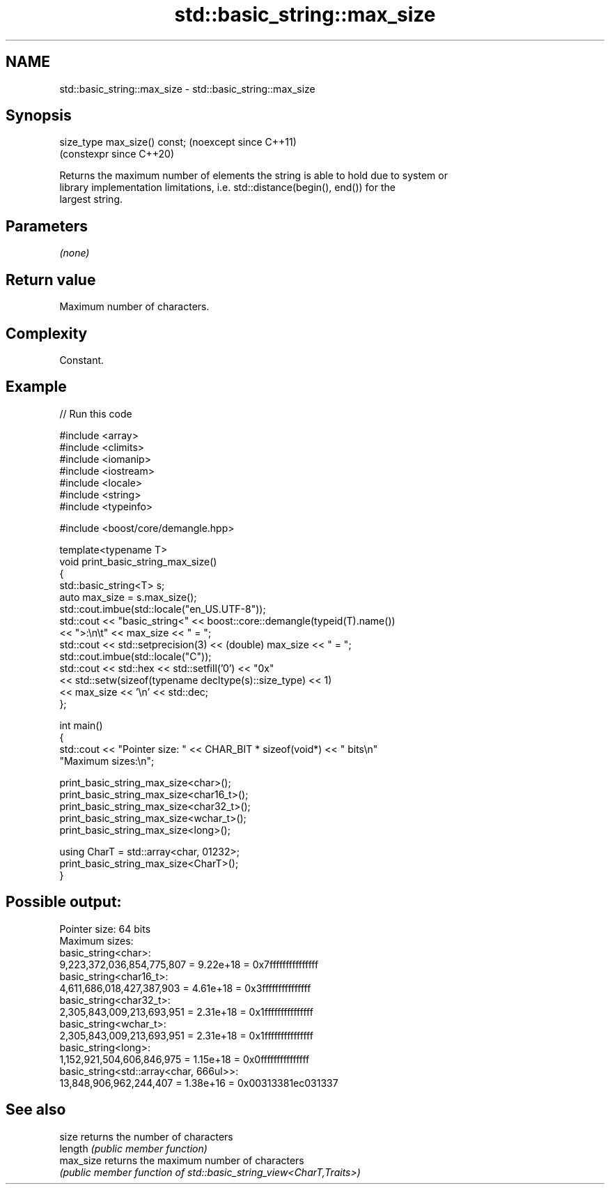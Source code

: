 .TH std::basic_string::max_size 3 "2024.06.10" "http://cppreference.com" "C++ Standard Libary"
.SH NAME
std::basic_string::max_size \- std::basic_string::max_size

.SH Synopsis
   size_type max_size() const;  (noexcept since C++11)
                                (constexpr since C++20)

   Returns the maximum number of elements the string is able to hold due to system or
   library implementation limitations, i.e. std::distance(begin(), end()) for the
   largest string.

.SH Parameters

   \fI(none)\fP

.SH Return value

   Maximum number of characters.

.SH Complexity

   Constant.

.SH Example


// Run this code

 #include <array>
 #include <climits>
 #include <iomanip>
 #include <iostream>
 #include <locale>
 #include <string>
 #include <typeinfo>

 #include <boost/core/demangle.hpp>

 template<typename T>
 void print_basic_string_max_size()
 {
     std::basic_string<T> s;
     auto max_size = s.max_size();
     std::cout.imbue(std::locale("en_US.UTF-8"));
     std::cout << "basic_string<" << boost::core::demangle(typeid(T).name())
               << ">:\\n\\t" << max_size << " = ";
     std::cout << std::setprecision(3) << (double) max_size << " = ";
     std::cout.imbue(std::locale("C"));
     std::cout << std::hex << std::setfill('0') << "0x"
               << std::setw(sizeof(typename decltype(s)::size_type) << 1)
               << max_size << '\\n' << std::dec;
 };

 int main()
 {
     std::cout << "Pointer size: " << CHAR_BIT * sizeof(void*) << " bits\\n"
                  "Maximum sizes:\\n";

     print_basic_string_max_size<char>();
     print_basic_string_max_size<char16_t>();
     print_basic_string_max_size<char32_t>();
     print_basic_string_max_size<wchar_t>();
     print_basic_string_max_size<long>();

     using CharT = std::array<char, 01232>;
     print_basic_string_max_size<CharT>();
 }

.SH Possible output:

 Pointer size: 64 bits
 Maximum sizes:
 basic_string<char>:
         9,223,372,036,854,775,807 = 9.22e+18 = 0x7fffffffffffffff
 basic_string<char16_t>:
         4,611,686,018,427,387,903 = 4.61e+18 = 0x3fffffffffffffff
 basic_string<char32_t>:
         2,305,843,009,213,693,951 = 2.31e+18 = 0x1fffffffffffffff
 basic_string<wchar_t>:
         2,305,843,009,213,693,951 = 2.31e+18 = 0x1fffffffffffffff
 basic_string<long>:
         1,152,921,504,606,846,975 = 1.15e+18 = 0x0fffffffffffffff
 basic_string<std::array<char, 666ul>>:
         13,848,906,962,244,407 = 1.38e+16 = 0x00313381ec031337

.SH See also

   size     returns the number of characters
   length   \fI(public member function)\fP
   max_size returns the maximum number of characters
            \fI(public member function of std::basic_string_view<CharT,Traits>)\fP
